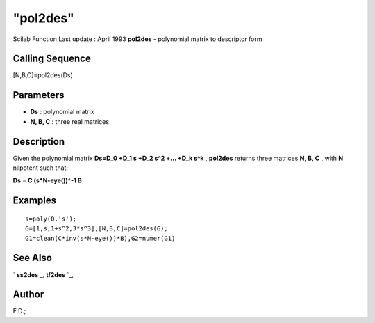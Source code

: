 ====
"pol2des"
====

Scilab Function Last update : April 1993
**pol2des** - polynomial matrix to descriptor form



Calling Sequence
~~~~~~~~~~~~~~~~

[N,B,C]=pol2des(Ds)




Parameters
~~~~~~~~~~


+ **Ds** : polynomial matrix
+ **N, B, C** : three real matrices




Description
~~~~~~~~~~~

Given the polynomial matrix **Ds=D_0 +D_1 s +D_2 s^2 +... +D_k s^k** ,
**pol2des** returns three matrices **N, B, C** , with **N** nilpotent
such that:

**Ds = C (s*N-eye())^-1 B**



Examples
~~~~~~~~


::

    
    
    s=poly(0,'s');
    G=[1,s;1+s^2,3*s^3];[N,B,C]=pol2des(G);
    G1=clean(C*inv(s*N-eye())*B),G2=numer(G1)
     
      




See Also
~~~~~~~~

` **ss2des** `_,` **tf2des** `_,



Author
~~~~~~

F.D.;

.. _
      : ://./polynomials/../control/ss2des.htm
.. _
      : ://./polynomials/../robust/tf2des.htm


